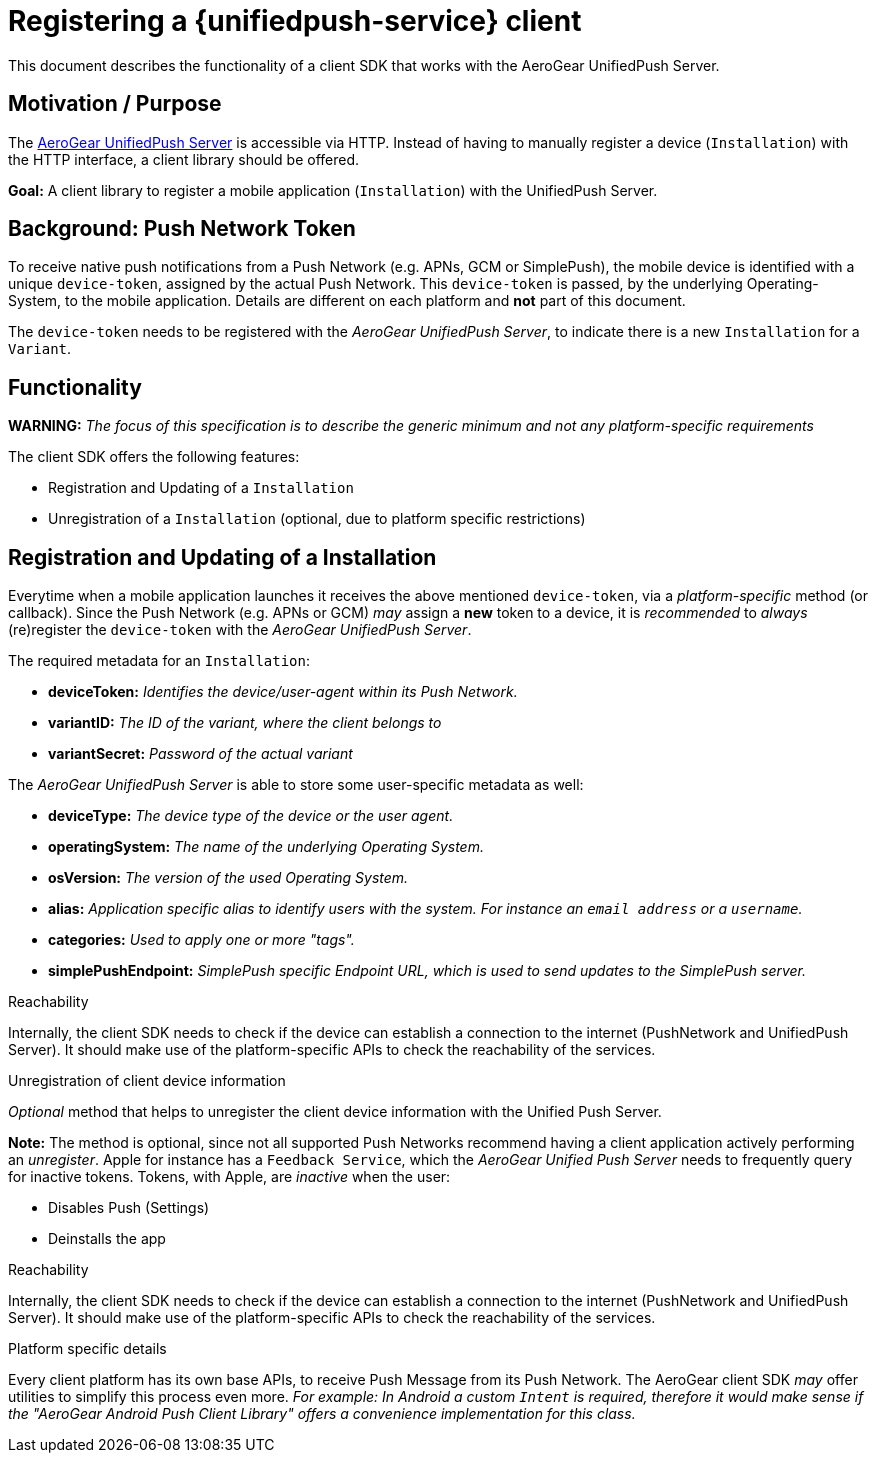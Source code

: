 
= Registering a {unifiedpush-service} client

This document describes the functionality of a client SDK that works
with the AeroGear UnifiedPush Server.

[[motivation-purpose]]
== Motivation / Purpose

The https://github.com/aerogear/aerogear-unifiedpush-server[AeroGear
UnifiedPush Server] is accessible via HTTP. Instead of having to
manually register a device (`Installation`) with the HTTP interface, a
client library should be offered.

*Goal:* A client library to register a mobile application
(`Installation`) with the UnifiedPush Server.

[[background-push-network-token]]
== Background: Push Network Token


To receive native push notifications from a Push Network (e.g. APNs, GCM
or SimplePush), the mobile device is identified with a unique
`device-token`, assigned by the actual Push Network. This `device-token`
is passed, by the underlying Operating-System, to the mobile
application. Details are different on each platform and *not* part of
this document.

The `device-token` needs to be registered with the _AeroGear UnifiedPush
Server_, to indicate there is a new `Installation` for a `Variant`.

[[functionality]]
== Functionality

*WARNING:* _The focus of this specification is to describe the generic
minimum and not any platform-specific requirements_

The client SDK offers the following features:

* Registration and Updating of a `Installation`
* Unregistration of a `Installation` (optional, due to platform specific
restrictions)

[[registration-and-updating-of-a-installation]]
== Registration and Updating of a Installation

Everytime when a mobile application launches it receives the above
mentioned `device-token`, via a _platform-specific_ method (or
callback). Since the Push Network (e.g. APNs or GCM) _may_ assign a
*new* token to a device, it is _recommended_ to _always_ (re)register
the `device-token` with the _AeroGear UnifiedPush Server_.

The required metadata for an `Installation`:

* *deviceToken:* _Identifies the device/user-agent within its Push
Network._
* *variantID:* _The ID of the variant, where the client belongs to_
* *variantSecret:* _Password of the actual variant_

The _AeroGear UnifiedPush Server_ is able to store some user-specific
metadata as well:

* *deviceType:* _The device type of the device or the user agent._
* *operatingSystem:* _The name of the underlying Operating System._
* *osVersion:* _The version of the used Operating System._
* *alias:* _Application specific alias to identify users with the
system. For instance an `email address` or a `username`._
* *categories:* _Used to apply one or more "tags"._
* *simplePushEndpoint:* _SimplePush specific Endpoint URL, which is used
to send updates to the SimplePush server._

[[reachability]]
Reachability

Internally, the client SDK needs to check if the device can establish a
connection to the internet (PushNetwork and UnifiedPush Server). It
should make use of the platform-specific APIs to check the reachability
of the services.

[[unregistration-of-client-device-information]]
Unregistration of client device information

_Optional_ method that helps to unregister the client device information
with the Unified Push Server.

*Note:* The method is optional, since not all supported Push Networks
recommend having a client application actively performing an
_unregister_. Apple for instance has a `Feedback Service`, which the
_AeroGear Unified Push Server_ needs to frequently query for inactive
tokens. Tokens, with Apple, are _inactive_ when the user:

* Disables Push (Settings)
* Deinstalls the app

[[reachability-1]]
Reachability

Internally, the client SDK needs to check if the device can establish a
connection to the internet (PushNetwork and UnifiedPush Server). It
should make use of the platform-specific APIs to check the reachability
of the services.

[[platform-specific-details]]
Platform specific details

Every client platform has its own base APIs, to receive Push Message
from its Push Network. The AeroGear client SDK _may_ offer utilities to
simplify this process even more. _For example: In Android a custom
`Intent` is required, therefore it would make sense if the "AeroGear
Android Push Client Library" offers a convenience implementation for
this class._

